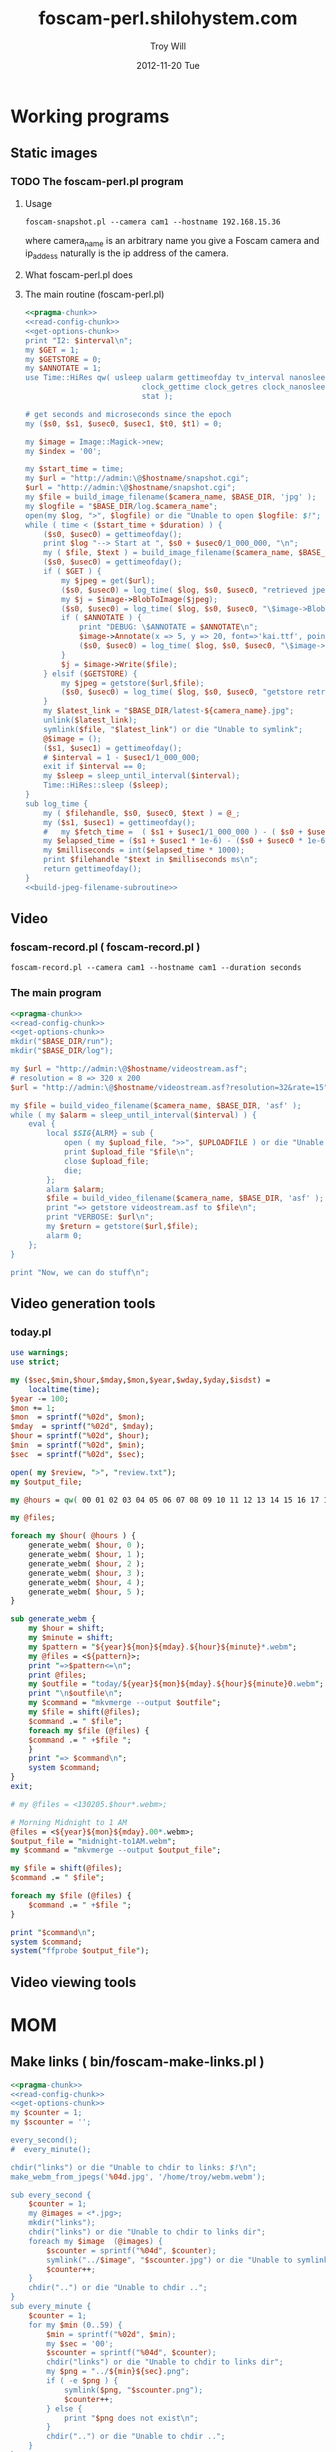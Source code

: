 * Working programs
** Static images
*** TODO The foscam-perl.pl program
**** Usage
#+BEGIN_EXAMPLE
foscam-snapshot.pl --camera cam1 --hostname 192.168.15.36
#+END_EXAMPLE
where camera_name is an arbitrary name you give a Foscam camera and ip_addess naturally is the ip address of the camera. 
**** What foscam-perl.pl does
**** The main routine (foscam-perl.pl)
#+begin_src perl :tangle bin/foscam-snapshot.pl :shebang #!/usr/bin/env perl :noweb yes
  <<pragma-chunk>>
  <<read-config-chunk>>
  <<get-options-chunk>>
  print "I2: $interval\n";
  my $GET = 1;
  my $GETSTORE = 0;
  my $ANNOTATE = 1;
  use Time::HiRes qw( usleep ualarm gettimeofday tv_interval nanosleep
                            clock_gettime clock_getres clock_nanosleep clock
                            stat );
  
  # get seconds and microseconds since the epoch
  my ($s0, $s1, $usec0, $usec1, $t0, $t1) = 0;
    
  my $image = Image::Magick->new;
  my $index = '00';
    
  my $start_time = time;
  my $url = "http://admin:\@$hostname/snapshot.cgi";
  $url = "http://admin:\@$hostname/snapshot.cgi";
  my $file = build_image_filename($camera_name, $BASE_DIR, 'jpg' );
  my $logfile = "$BASE_DIR/log.$camera_name";
  open(my $log, ">", $logfile) or die "Unable to open $logfile: $!";
  while ( time < ($start_time + $duration) ) {
      ($s0, $usec0) = gettimeofday();
      print $log "--> Start at ", $s0 + $usec0/1_000_000, "\n";
      my ( $file, $text ) = build_image_filename($camera_name, $BASE_DIR, 'jpg');
      ($s0, $usec0) = gettimeofday();
      if ( $GET ) {
          my $jpeg = get($url);
          ($s0, $usec0) = log_time( $log, $s0, $usec0, "retrieved jpeg" );
          my $j = $image->BlobToImage($jpeg);
          ($s0, $usec0) = log_time( $log, $s0, $usec0, "\$image->BlobToImage" );
          if ( $ANNOTATE ) {
              print "DEBUG: \$ANNOTATE = $ANNOTATE\n";
              $image->Annotate(x => 5, y => 20, font=>'kai.ttf', pointsize=>20, fill=>'white', text=>$text);
              ($s0, $usec0) = log_time( $log, $s0, $usec0, "\$image->Annotate" );
          }
          $j = $image->Write($file);
      } elsif ($GETSTORE) {
          my $jpeg = getstore($url,$file);
          ($s0, $usec0) = log_time( $log, $s0, $usec0, "getstore retrieved jpeg" );
      }
      my $latest_link = "$BASE_DIR/latest-${camera_name}.jpg";
      unlink($latest_link);
      symlink($file, "$latest_link") or die "Unable to symlink";
      @$image = ();
      ($s1, $usec1) = gettimeofday();
      # $interval = 1 - $usec1/1_000_000;
      exit if $interval == 0;
      my $sleep = sleep_until_interval($interval); 
      Time::HiRes::sleep ($sleep);
  }
  sub log_time {
      my ( $filehandle, $s0, $usec0, $text ) = @_;
      my ($s1, $usec1) = gettimeofday();
      #   my $fetch_time =  ( $s1 + $usec1/1_000_000 ) - ( $s0 + $usec0/1_000_000 );
      my $elapsed_time = ($s1 + $usec1 * 1e-6) - ($s0 + $usec0 * 1e-6);
      my $milliseconds = int($elapsed_time * 1000);
      print $filehandle "$text in $milliseconds ms\n";
      return gettimeofday();
  }
  <<build-jpeg-filename-subroutine>>
#+end_src  
** Video
*** TODO foscam-daemon.pl ( foscam-daemon.pl ) 			   :noexport:
#+BEGIN_EXAMPLE
foscam-daemon.pl --camera cam1 --hostname cam1 --duration seconds
#+END_EXAMPLE  
**** The main program  
#+begin_src perl :tangle bin/foscam-daemon.pl :shebang #!/usr/bin/env perl :noweb yes
  <<pragma-chunk>>
  <<read-config-chunk>>
  <<get-options-chunk>>
  mkdir("$BASE_DIR/run");
  mkdir("$BASE_DIR/log");
  my $command = "foscam-getstore-asf.pl --camera $camera_name --hostname $hostname --interval $interval\&";
  print "DAEMON => $command\n";
  system($command);
  sleep sleep_until_interval($interval);
  while (1) {
      open(my $in, "<", $PIDFILE) or die "Unable to open $PIDFILE: $!";
      while(<$in>) {
          chomp(my ($pid,$filename) = split(':',$_));
          print "[foscam-daemon.pl: stopping pid $pid\n";
          open ( my $upload_file, ">>", $UPLOADFILE ) or die "Unable to open $UPLOADFILE: $!\n";
          print $upload_file "[$filename][not converted][not uploaded]\n";
          system("kill -15 $pid");
          close $upload_file;
          print "=> DAEMON: record new video ...\n";
          system($command);
      }
      sleep sleep_until_interval($interval);
  }
#+end_src
*** foscam-record.pl ( foscam-record.pl )
#+BEGIN_EXAMPLE
foscam-record.pl --camera cam1 --hostname cam1 --duration seconds
#+END_EXAMPLE  
*** The main program  
#+begin_src perl :tangle bin/foscam-record.pl :shebang #!/usr/bin/env perl :noweb yes
  <<pragma-chunk>>
  <<read-config-chunk>>
  <<get-options-chunk>>
  mkdir("$BASE_DIR/run");
  mkdir("$BASE_DIR/log");
    
  my $url = "http://admin:\@$hostname/videostream.asf";
  # resolution = 8 => 320 x 200
  $url = "http://admin:\@$hostname/videostream.asf?resolution=32&rate=15";
  
  my $file = build_video_filename($camera_name, $BASE_DIR, 'asf' );
  while ( my $alarm = sleep_until_interval($interval) ) {
      eval {
          local $SIG{ALRM} = sub {
              open ( my $upload_file, ">>", $UPLOADFILE ) or die "Unable to open $UPLOADFILE: $!\n";
              print $upload_file "$file\n";
              close $upload_file;
              die;
          };
          alarm $alarm;
          $file = build_video_filename($camera_name, $BASE_DIR, 'asf' );
          print "=> getstore videostream.asf to $file\n";
          print "VERBOSE: $url\n";
          my $return = getstore($url,$file);
          alarm 0;
      };
  }
  
  print "Now, we can do stuff\n";
#+end_src
*** The foscam-getstore-asf.pl program 				   :noexport:
**** Usage
#+BEGIN_EXAMPLE
foscam-getstore-asf.pl "camera_name" "ip_address"
#+END_EXAMPLE
    where camera_name is an arbitrary name you give a Foscam camera and ip_addess naturally 
**** What foscam-getstore-asf.pl does
**** The main routine (foscam-getstore-asf.pl)
#+begin_src perl :tangle bin/foscam-getstore-asf.pl :shebang #!/usr/bin/env perl :noweb yes
<<pragma-chunk>>
<<read-config-chunk>>
<<get-options-chunk>>
my $url = "http://admin:\@$hostname/videostream.asf";
$url = "http://admin:\@$hostname/videostream.asf";
my $file = build_video_filename($camera_name, $BASE_DIR, 'asf' );
open(my $pid, ">", $PIDFILE) or die "Unable to open $PIDFILE: $!";
print $pid "$$:$file\n";
print "[foscam-getstore-asf.pl PID $$]\n";
close $pid;
my $return = getstore($url,$file);
#+end_src
** Video generation tools
*** today.pl
#+begin_src perl :tangle bin/foscam-today.pl :shebang #!/usr/bin/env perl
use warnings;
use strict;

my ($sec,$min,$hour,$mday,$mon,$year,$wday,$yday,$isdst) =
    localtime(time);
$year -= 100;
$mon += 1;
$mon  = sprintf("%02d", $mon);
$mday  = sprintf("%02d", $mday);
$hour = sprintf("%02d", $hour);
$min  = sprintf("%02d", $min);
$sec  = sprintf("%02d", $sec);

open( my $review, ">", "review.txt");
my $output_file;

my @hours = qw( 00 01 02 03 04 05 06 07 08 09 10 11 12 13 14 15 16 17 18 19 20 21 22 23 );

my @files;

foreach my $hour( @hours ) {
    generate_webm( $hour, 0 );
    generate_webm( $hour, 1 );
    generate_webm( $hour, 2 );
    generate_webm( $hour, 3 );
    generate_webm( $hour, 4 );
    generate_webm( $hour, 5 );
}

sub generate_webm {
    my $hour = shift;
    my $minute = shift;
    my $pattern = "${year}${mon}${mday}.${hour}${minute}*.webm";
    my @files = <${pattern}>;
    print "=>$pattern<=\n";
    print @files;
    my $outfile = "today/${year}${mon}${mday}.${hour}${minute}0.webm";
    print "\n$outfile\n";
    my $command = "mkvmerge --output $outfile";
    my $file = shift(@files);
    $command .= " $file";
    foreach my $file (@files) {
	$command .= " +$file ";
    }
    print "=> $command\n";
    system $command;
}
exit;

# my @files = <130205.$hour*.webm>;

# Morning Midnight to 1 AM
@files = <${year}${mon}${mday}.00*.webm>;
$output_file = "midnight-to1AM.webm";
my $command = "mkvmerge --output $output_file";

my $file = shift(@files);
$command .= " $file";

foreach my $file (@files) {
    $command .= " +$file ";
}

print "$command\n";
system $command;
system("ffprobe $output_file");

#+end_src   
** Video viewing tools
* MOM
** Make links ( bin/foscam-make-links.pl )
#+BEGIN_SRC perl :tangle bin/foscam-make-links.pl :shebang #!/usr/bin/env perl :noweb yes
  <<pragma-chunk>>
  <<read-config-chunk>>
  <<get-options-chunk>>
  my $counter = 1;
  my $scounter = '';
      
  every_second();
  #  every_minute();
    
  chdir("links") or die "Unable to chdir to links: $!\n";
  make_webm_from_jpegs('%04d.jpg', '/home/troy/webm.webm');
      
  sub every_second {
      $counter = 1;
      my @images = <*.jpg>;
      mkdir("links");
      chdir("links") or die "Unable to chdir to links dir";
      foreach my $image  (@images) {
          $scounter = sprintf("%04d", $counter);
          symlink("../$image", "$scounter.jpg") or die "Unable to symlink";
          $counter++;
      }
      chdir("..") or die "Unable to chdir ..";
  }
  sub every_minute {
      $counter = 1;
      for my $min (0..59) {
          $min = sprintf("%02d", $min);
          my $sec = '00';
          $scounter = sprintf("%04d", $counter);
          chdir("links") or die "Unable to chdir to links dir";
          my $png = "../${min}${sec}.png";
          if ( -e $png ) {
              symlink($png, "$scounter.png");
              $counter++;
          } else {
              print "$png does not exist\n";
          }
          chdir("..") or die "Unable to chdir ..";
      }
  }
  
  sub every_ten_seconds {
      for my $min (0..59) {
          $min = sprintf("%02d", $min);
          for my $sec (0..5) {
              $sec = sprintf("%02d", $sec*10);
              $scounter = sprintf("%04d", $counter);
              chdir("links") or die "Unable to chdir to links dir";
              my $png = "../${min}${sec}.png";
              if ( -e $png ) {
                  symlink($png, "$scounter.png");
              } else {
                  print "$png does not exist\n";
              }
              chdir("..") or die "Unable to chdir ..";
              $counter++;
          }
      }
  }
  
#+END_SRC
* CGI
** Videostream  
#+BEGIN_SRC perl
use LWP::Simple;
getprint('http://admin:@cam3/videostream.asf?resolution=32&rate=23');
#+END_SRC
*** get_status
#+BEGIN_SRC perl :results output
use LWP::Simple;
getprint('http://admin:@cam4/get_status.cgi');
#+END_SRC

#+RESULTS:
#+begin_example
var id='000DC5D6E6B0';
var sys_ver='11.22.2.38';
var app_ver='2.4.10.1';
var alias='';
var now=1354425743;
var tz=28800;
var alarm_status=0;
var ddns_status=0;
var ddns_host='';
var oray_type=0;
var upnp_status=0;
var p2p_status=0;
var p2p_local_port=24793;
var msn_status=0;
#+end_example

*** get_camera_params
#+BEGIN_SRC perl :results output
use LWP::Simple;
getprint('http://admin:@cam3/get_camera_params.cgi');
#+END_SRC

#+RESULTS:
: var resolution=32;
: var brightness=100;
: var contrast=4;
: var mode=2;
: var flip=1;
: var fps=0;

*** get_params
#+BEGIN_SRC perl :results output
use LWP::Simple;
getprint('http://admin:@cam3/get_params.cgi');
#+END_SRC

#+RESULTS:
#+begin_example
var id='000DC5D78917';
var sys_ver='11.37.2.44';
var app_ver='2.4.10.1';
var alias='';
var now=1354425632;
var tz=0;
var daylight_saving_time=0;
var ntp_enable=1;
var ntp_svr='time.nist.gov';
var user1_name='admin';
var user1_pwd='';
var user1_pri=2;
var user2_name='';
var user2_pwd='';
var user2_pri=0;
var user3_name='';
var user3_pwd='';
var user3_pri=0;
var user4_name='';
var user4_pwd='';
var user4_pri=0;
var user5_name='';
var user5_pwd='';
var user5_pri=0;
var user6_name='';
var user6_pwd='';
var user6_pri=0;
var user7_name='';
var user7_pwd='';
var user7_pri=0;
var user8_name='';
var user8_pwd='';
var user8_pri=0;
var dev2_alias='';
var dev2_host='';
var dev2_port=0;
var dev2_user='';
var dev2_pwd='';
var dev3_alias='';
var dev3_host='';
var dev3_port=0;
var dev3_user='';
var dev3_pwd='';
var dev4_alias='';
var dev4_host='';
var dev4_port=0;
var dev4_user='';
var dev4_pwd='';
var dev5_alias='';
var dev5_host='';
var dev5_port=0;
var dev5_user='';
var dev5_pwd='';
var dev6_alias='';
var dev6_host='';
var dev6_port=0;
var dev6_user='';
var dev6_pwd='';
var dev7_alias='';
var dev7_host='';
var dev7_port=0;
var dev7_user='';
var dev7_pwd='';
var dev8_alias='';
var dev8_host='';
var dev8_port=0;
var dev8_user='';
var dev8_pwd='';
var dev9_alias='';
var dev9_host='';
var dev9_port=0;
var dev9_user='';
var dev9_pwd='';
var ip='0.0.0.0';
var mask='0.0.0.0';
var gateway='0.0.0.0';
var dns='0.0.0.0';
var dhcp_vendor='';
var port=80;
var wifi_enable=0;
var wifi_ssid='';
var wifi_encrypt=0;
var wifi_defkey=0;
var wifi_key1='';
var wifi_key2='';
var wifi_key3='';
var wifi_key4='';
var wifi_authtype=0;
var wifi_keyformat=0;
var wifi_key1_bits=0;
var wifi_key2_bits=0;
var wifi_key3_bits=0;
var wifi_key4_bits=0;
var wifi_mode=0;
var wifi_wpa_psk='';
var wifi_country=0;
var pppoe_enable=0;
var pppoe_user='';
var pppoe_pwd='';
var upnp_enable=0;
var ddns_service=0;
var ddns_user='';
var ddns_pwd='';
var ddns_host='';
var ddns_proxy_svr='';
var ddns_proxy_port=0;
var mail_svr='';
var mail_port=0;
var mail_tls=0;
var mail_user='';
var mail_pwd='';
var mail_sender='';
var mail_receiver1='';
var mail_receiver2='';
var mail_receiver3='';
var mail_receiver4='';
var mail_inet_ip=0;
var ftp_svr='';
var ftp_port=0;
var ftp_user='';
var ftp_pwd='';
var ftp_dir='';
var ftp_mode=0;
var ftp_retain=0;
var ftp_upload_interval=0;
var ftp_filename='';
var ftp_numberoffiles=0;
var ftp_schedule_enable=0;
var ftp_schedule_sun_0=0;
var ftp_schedule_sun_1=0;
var ftp_schedule_sun_2=0;
var ftp_schedule_mon_0=0;
var ftp_schedule_mon_1=0;
var ftp_schedule_mon_2=0;
var ftp_schedule_tue_0=0;
var ftp_schedule_tue_1=0;
var ftp_schedule_tue_2=0;
var ftp_schedule_wed_0=0;
var ftp_schedule_wed_1=0;
var ftp_schedule_wed_2=0;
var ftp_schedule_thu_0=0;
var ftp_schedule_thu_1=0;
var ftp_schedule_thu_2=0;
var ftp_schedule_fri_0=0;
var ftp_schedule_fri_1=0;
var ftp_schedule_fri_2=0;
var ftp_schedule_sat_0=0;
var ftp_schedule_sat_1=0;
var ftp_schedule_sat_2=0;
var alarm_motion_armed=0;
var alarm_motion_sensitivity=0;
var alarm_motion_compensation=0;
var alarm_input_armed=1;
var alarm_ioin_level=1;
var alarm_sounddetect_armed=0;
var alarm_sounddetect_sensitivity=5;
var alarm_iolinkage=0;
var alarm_preset=0;
var alarm_ioout_level=1;
var alarm_mail=0;
var alarm_upload_interval=0;
var alarm_http=0;
var alarm_msn=0;
var alarm_http_url='';
var alarm_schedule_enable=0;
var alarm_schedule_sun_0=0;
var alarm_schedule_sun_1=0;
var alarm_schedule_sun_2=0;
var alarm_schedule_mon_0=0;
var alarm_schedule_mon_1=0;
var alarm_schedule_mon_2=0;
var alarm_schedule_tue_0=0;
var alarm_schedule_tue_1=0;
var alarm_schedule_tue_2=0;
var alarm_schedule_wed_0=0;
var alarm_schedule_wed_1=0;
var alarm_schedule_wed_2=0;
var alarm_schedule_thu_0=0;
var alarm_schedule_thu_1=0;
var alarm_schedule_thu_2=0;
var alarm_schedule_fri_0=0;
var alarm_schedule_fri_1=0;
var alarm_schedule_fri_2=0;
var alarm_schedule_sat_0=0;
var alarm_schedule_sat_1=0;
var alarm_schedule_sat_2=0;
var decoder_baud=12;
var msn_user='';
var msn_pwd='';
var msn_friend1='';
var msn_friend2='';
var msn_friend3='';
var msn_friend4='';
var msn_friend5='';
var msn_friend6='';
var msn_friend7='';
var msn_friend8='';
var msn_friend9='';
var msn_friend10='';
#+end_example

* DAEMON
#+BEGIN_SRC perl :tangle bin/foscam-daemon-stein.pl :shebang #!/usr/bin/env perl :noweb yes
  <<pragma-chunk>>
  <<read-config-chunk>>
  <<get-options-chunk>>
  
  mkdir("$BASE_DIR/run");
  mkdir("$BASE_DIR/log");
  
  my $child = 0;
  use IO::File;
  use POSIX 'setsid';
  
  use constant PID_FILE => '/var/camera/run/foscam-daemon.pid';
  use constant PID_FILE_CAM1 => '/var/camera/run/cam1.pid';
  use constant PID_FILE_CAM2 => '/var/camera/run/cam2.pid';
  use constant PID_FILE_CAM3 => '/var/camera/run/cam3.pid';
  use constant PID_FILE => '/var/camera/run/foscam-daemon.pid';
  
  my $fh_cam1 = open_camera_pid_file(PID_FILE_CAM1);
  my $fh_cam2 = open_camera_pid_file(PID_FILE_CAM2);
  my $fh_cam3 = open_camera_pid_file(PID_FILE_CAM3);
  my $fh = open_pid_file(PID_FILE);
  my $pid = become_daemon();
  my ( $pid_cam1, $pid_cam2, $pid_cam3 );
  print $fh $pid;
  close $fh;
  my @cameras = qw(cam1 cam2 cam3);
  for my $camera (@cameras) {
      $child = fork if $child == 0;
      if ( $camera eq 'cam1' ) {
          if ($child == 0) {
              print $fh_cam1 "[pid:$$][child:$child][$camera]<=\n";
              my $url = "http://admin:\@cam2/videostream.asf";
              my $file = build_video_filename($camera_name, $BASE_DIR, 'asf' );
              while ( my $alarm = sleep_until_interval($interval) ) {
                  eval {
                      local $SIG{ALRM} = sub {
                          open ( my $upload_file, ">>", $UPLOADFILE ) or die "Unable to open $UPLOADFILE: $!\n";
                          print $upload_file "$file\n";
                          close $upload_file;
                          die;
                      };
                      alarm $alarm;
                      $file = build_video_filename($camera_name, $BASE_DIR, 'asf' );
                      print "=> getstore videostream.asf to $file\n";
                      my $return = getstore($url,$file);
                      alarm 0;
                  };
              }
              
          }
      } elsif ( $camera eq 'cam2' ) {
          if ($child == 0) {
              print $fh_cam2 "[pid:$$][child:$child][$camera]<=\n";
          }
      } elsif ( $camera eq 'cam3' ) {
          if ($child == 0) {
              print $fh_cam3 "[pid:$$][child:$child][$camera]<=\n";
          }
      }
  }
  
  sub open_camera_pid_file {
      my $file = shift;
      if (-e $file) {
        warn "Removing camera PID file\n";
        die "Can't unlink camera PID file $file" unless -w $file && unlink $file;
      }
      return IO::File->new($file,O_WRONLY|O_CREAT|O_EXCL,0644)
          or die "Can't create $file: $!\n";
  }
  
  sub open_pid_file {
      my $file = shift;
      if (-e $file) {
        my $fh = IO::File->new($file) || return;
        my $pid = <$fh>;
        die "Server already running with PID $pid" if kill 0 => $pid;
        warn "Removing PID file for defunct server process $pid.\n";
        die "Can't unlink PID file $file" unless -w $file && unlink $file;
      }
      return IO::File->new($file,O_WRONLY|O_CREAT|O_EXCL,0644)
          or die "Can't create $file: $!\n";
  }
  
  sub become_daemon {
      die "Can't fork" unless defined (my $child = fork);
      exit 0 if $child;    # parent dies
      setsid();     # become session leader
      open(STDIN, "</dev/null");
      open(STDIN, ">/dev/null");
      open(STDERR, ">&STDOUT");
      chdir '/';            # change working directory
      umask(0);             # forget file mode creation mask
      # $ENV{PATH} = '/var/camera/bin/';
      return $$;
  }
  END {
      if (defined($pid)) {
        unlink PID_FILE if $$ == $pid;
      }
  }
#+END_SRC

* Alarm Service Settings
| Setting                   | Value |
|---------------------------+-------|
| Motion Detect Armed       | On    |
| Motion Detect Sensibility | 10    |
| Motion Compensation       | Off   |
| Send Mail on Alarm        | On    |
| Upload Image on Alarm     | Off   |
| Scheduler                 | On    | 
** Links
1. http://www.e-foscam.com/blog/archives/453
2. http://blog.sensr.net/2012/02/29/tuning-foscam-fi8910w-ftp-settings/

* HTML
#+BEGIN_EXAMPLE
<video src="movie.webm" poster="movie.jpg" controls>
        This is fallback content to display if the browser
        does not support the video element.
</video>
#+END_EXAMPLE
* TODO Upload 5 minute videos from each camera
1. [ ] upload cam1 each 5 minutes
* foscam-status.pl
#+BEGIN_SRC perl :tangle bin/foscam-status.pl :shebang #!/usr/bin/env perl :noweb yes
  <<pragma-chunk>>
  $|++;
  <<read-config-chunk>>
  <<get-options-chunk>>
  use Net::Ping;

  my $active_cameras = get_active_cameras(\%User_Preferences);
  
  my $p = Net::Ping->new();
  foreach my $camera ( @{$active_cameras} ) {
     print "[$camera->{name}] ";
     do_ping($p, $camera->{ip_address});
  }
  
  # ping_cameras(\%User_Preferences);
  # my $result = getstore("http://admin:\@cam1/snapshot.cgi", "/tmp/cam1.jpg");
  # $result = getstore("http://admin:\@cam2/snapshot.cgi", "/tmp/cam1.jpg");
  # $result = getstore("http://admin:\@cam2/snapshot.cgi", "/tmp/cam2.jpg");
  # $result = getstore("http://admin:\@cam3/snapshot.cgi", "/tmp/cam3.jpg");
  # $result = getstore("http://admin:\@cam4/snapshot.cgi", "/tmp/cam4.jpg");
  # system("chromium /tmp/index.html &");
  
#+END_SRC
  
* foscam-convert-manager.pl
#+BEGIN_SRC perl :tangle bin/foscam-convert-manager.pl :shebang #!/usr/bin/env perl :noweb yes
  <<pragma-chunk>>
  <<read-config-chunk>>
  <<get-options-chunk>>
  my $stack_file = $UPLOADFILE;
  while ( my $asf = pop_stack_file($stack_file)) {
    if ( -e $asf ) {
      my $webm = make_webm($asf, $BASE_DIR);
      if (defined($webm) ){
        print "[RSYNC MANAGER: $webm]\n";
        open( my $rsync, ">>", $RSYNCFILE ) or warn "unable to open $RSYNCFILE for appending: $!";
        print $rsync "$webm\n";
      }
    } else {
      warn "$asf does not exist\n";
    }
  }
#+END_SRC
* foscam-rsync-manager.pl
#+BEGIN_SRC perl :tangle bin/foscam-rsync-manager.pl :shebang #!/usr/bin/env perl :noweb yes
  <<pragma-chunk>>
  <<read-config-chunk>>
  <<get-options-chunk>>
  my $rsync_stack_file = $RSYNCFILE;
  while ( my $rsync = pop_stack_file($rsync_stack_file)) {
    if ( -e $rsync ) {
      print "RSYNC $rsync!!!!\n";
      my $command = "/usr/bin/rsync --archive --progress $rsync troy\@troywill.info:/var/www/html/troywill.info";
      print "=> $command\n";
      system($command);
      print "RSYNC status: $?\n";
      exit if $? != 0;
    } else {
      warn "$rsync does not exist\n";
    }
  }
#+END_SRC
* foscam-asf-to-webm.pl
#+BEGIN_SRC perl :tangle bin/foscam-asf-to-webm.pl :shebang #!/usr/bin/env perl :noweb yes
<<pragma-chunk>>
<<read-config-chunk>>
<<get-options-chunk>>
make_two_pass_webm($ARGV[0], $ARGV[1]);
#+END_SRC  
* Overview
The foscam-perl project is free software. This web page documents Perl programs I've written to get the video from a Foscam camera. foscam-getstore-asf.pl and foscam-daemon.pl are fully functional alpha quality programs. You can copy and paste them from this page since. You can rsync the foscam-perl project with rsync -av foscam-perl.shilohsystem.com::foscam-pel. This project
* Library
** foscam-perllib.pm
#+BEGIN_SRC perl :tangle lib/foscam-perllib.pm :padline no :noweb yes
use warnings;
use strict;
<<get-video-subroutine>>
<<make-image-dir-subroutine>>
<<build-image-filename-subroutine>>
<<build-video-filename-subroutine>>
<<sleep-until-interval-subroutine>>
<<foscam-localtime>>
<<formatted-localtime>>
<<get-active-cameras-subroutine>>
1;
#+END_SRC  
*** The get_video subroutine
#+name: get-video-subroutine
#+BEGIN_SRC perl
  sub get_video {
      my ( $url, $destination, $duration ) = @_;
      eval {
          local $SIG{ALRM} = sub {die "alarm\n"};
          alarm $duration;
          my $return = getstore($url,$destination);
          alarm 0;
      };
  }
#+END_SRC    
#+END_SRC    
*** The make_image_directory subroutine
#+name: make-image-dir-subroutine
#+BEGIN_SRC perl
  sub make_image_dir {
      use File::Path qw(make_path);
      my ( $base_dir, $camera_name ) = @_;
      my ( $year, $mon, $day, $hour, $min, $sec ) = foscam_localtime();
      my $directory = "$base_dir/$year/$mon/$day/$camera_name/";
      if ( ! -e $directory ) {
          make_path($directory, { verbose => 1 }) or die "Unable to mkdir --parent $directory";
      }
      return $directory;
  }
#+END_SRC    
*** The build_image_filename subroutine
#+name: build-image-filename-subroutine
#+begin_src perl
  sub build_image_filename {
      my ( $camera_name, $base_dir, $type ) = @_;
      my $directory = make_image_dir( $base_dir, $camera_name );
      my $formatted_time = formatted_localtime();
      my $file = "$directory/${formatted_time}.$type";
#      my $text = "$days[$wday] $hour:$min:$sec";
      my ($year,$mon,$day,$hour,$min,$sec,$week_day) = foscam_localtime();
      my $text = "$hour:$min:$sec";
      print "DEBUG: $text\n";
      return ($file, $text);
  }
#+end_src
*** The build_video_filename subroutine
#+name: build-video-filename-subroutine
#+begin_src perl
  sub build_video_filename {
      my ( $camera_name, $base_dir, $type ) = @_;
      my ($sec,$min,$hour,$mday,$mon,$year,$wday,$yday,$isdst) =
          localtime(time);
      $year -= 100;
      $mon += 1;
      $mon  = sprintf("%02d", $mon);
      $mday  = sprintf("%02d", $mday);
      $hour = sprintf("%02d", $hour);
      $min  = sprintf("%02d", $min);
      $sec  = sprintf("%02d", $sec);

#      my $directory = make_image_dir( $base_dir, $year, $mon, $mday, $camera_name, $hour );
      my $directory = make_image_dir( $base_dir, $camera_name , $hour );
    
      my $file = "$directory/${year}${mon}${mday}.${hour}${min}${sec}.$camera_name.$type";

      return ($file);
  }
#+end_src
*** The sleep_until_interval subroutine
#+name: sleep-until-interval-subroutine
#+begin_src perl
  sub sleep_until_interval {
      my $repeat_interval = shift;
      my $sleep_until_interval = 0;
      my ($sec,$min,$hour,$mday,$mon,$year,$wday,$yday,$isdst) =
          localtime(time);
      $year -= 100;
      $mon += 1;
      
      my $seconds_past_hour = $min * 60 + $sec;
      print "$seconds_past_hour seconds past hour.";
      my $modulus = $seconds_past_hour%($repeat_interval);
      print " modulus of $seconds_past_hour and $repeat_interval is $modulus.";
      $sleep_until_interval = $repeat_interval - $modulus;
      print " $repeat_interval - $modulus = $sleep_until_interval\n";

      return $sleep_until_interval;
  }
  
#+end_src
*** The foscam_localtime subroutine
#+name: foscam-localtime
#+BEGIN_SRC perl
  sub foscam_localtime {
      my ($sec,$min,$hour,$mday,$mon,$year,$wday,$yday,$isdst) =
          localtime(time);
      $year -= 100;
      $mon += 1;
      $mon  = sprintf("%02d", $mon);
      $mday = sprintf("%02d", $mday);
      $hour = sprintf("%02d", $hour);
      $min  = sprintf("%02d", $min);
      $sec  = sprintf("%02d", $sec);
      
      return($year,$mon,$mday,$hour,$min,$sec,'Mon');
  }
#+END_SRC    
*** TODO The formatted_localtime subroutine
#+name: formatted-localtime
#+BEGIN_SRC perl
  sub formatted_localtime {
      my ($sec,$min,$hour,$mday,$mon,$year,$wday,$yday,$isdst) =
          localtime(time);
      $year -= 100;
      $mon += 1;
      $mon  = sprintf("%02d", $mon);
      $mday = sprintf("%02d", $mday);
      $hour = sprintf("%02d", $hour);
      $min = sprintf("%02d", $min);
      $sec = sprintf("%02d", $sec);
      
      my $formatted_time = "${year}${mon}${mday}.${hour}${min}${sec}";
      return($formatted_time);
  }
#+END_SRC    
*** TODO The get_active_cameras subroutine
#+name: get-active-cameras-subroutine
#+BEGIN_SRC perl
    sub get_active_cameras {
        my $User_Preferences = shift;
        my @cameras;
        if ($User_Preferences->{'CAM1_STATUS'} eq 'active') {
            push @cameras, {
                name => $User_Preferences->{'CAM1_NAME'},
                description => $User_Preferences->{'CAM1_DESCRIPTION'},
                ip_address => $User_Preferences->{'CAM1_IP_ADDRESS'},
                user => $User_Preferences->{'CAM1_USER'},
                password => $User_Preferences->{'CAM1_PASSWORD'}
            };
        }
        if ($User_Preferences->{'CAM2_STATUS'} eq 'active') {
            push @cameras, {
                name => $User_Preferences->{'CAM2_NAME'},
                description => $User_Preferences->{'CAM2_DESCRIPTION'},
                ip_address => $User_Preferences->{'CAM2_IP_ADDRESS'},
                user => $User_Preferences->{'CAM2_USER'},
                password => $User_Preferences->{'CAM2_PASSWORD'}
            };
        }
        if ($User_Preferences->{'CAM3_STATUS'} eq 'active') {
            push @cameras, {
                name => $User_Preferences->{'CAM3_NAME'},
                description => $User_Preferences->{'CAM3_DESCRIPTION'},
                ip_address => $User_Preferences->{'CAM3_IP_ADDRESS'},
                user => $User_Preferences->{'CAM3_USER'},
                password => $User_Preferences->{'CAM3_PASSWORD'}
            };
        }
        if ($User_Preferences->{'CAM4_STATUS'} eq 'active') {
            push @cameras, {
                name => $User_Preferences->{'CAM4_NAME'},
                description => $User_Preferences->{'CAM4_DESCRIPTION'},
                ip_address => $User_Preferences->{'CAM4_IP_ADDRESS'},
                user => $User_Preferences->{'CAM4_USER'},
                password => $User_Preferences->{'CAM4_PASSWORD'}
            };
        }
        return \@cameras;
    }
#+END_SRC    
** ffmpeg-foscamlib.pm
*** Meaning of ffmpeg options
    - -y :: Overwrite output files without asking.
*** lib/ffmpeg-foscamlib.pm
#+BEGIN_SRC perl :tangle lib/ffmpeg-foscamlib.pm :padline no :noweb yes
  use warnings;
  use strict;
  sub make_webm {
      my ($asf, $BASE_DIR) = @_;
      my ($name,$path,$suffix) = fileparse($asf,".asf");
      my $filename = '/var/camera/upload/' . $name . '.webm';
      chdir($path) or die "Unable to chdir to asf directory: $!";
      make_two_pass_webm( "${name}${suffix}", $BASE_DIR );
      rename("webm.webm",$filename) or die "Unable to rename: $!";
      return $filename;
  }
  
  sub make_two_pass_webm {
      my ( $input, $BASE_DIR ) = @_;
      my $logfile = "$BASE_DIR/log/webm.log";
      open(my $log, ">>", $logfile) or die "unable to open $logfile: $!";
      $input =~ /^(.*?).asf$/;
      my $basename = $1;
      # my $outputfile = "$basename.na.webm";
      my $outputfile = "webm.webm";
      my $video_codec = '-c:v libvpx';
      my $quality = '-quality good';
      my $cpu = '-cpu-used 0';
      my $video_bitrate = '-b:v 500k';
      my $quantization = '-qmin 10 -qmax 42';
      my $analyze_duration = '-analyzeduration 1000000000';
      # system("ffmpeg -y -i $input webm/$basename.wav");
      my $one_pass_command = "ffmpeg -y $analyze_duration -i $input $video_codec $quality $cpu $video_bitrate $quantization -pass 1 -an -f webm $outputfile 2>/dev/null";
  
  # ffmpeg -i input_file.avi -codec:v libvpx -quality good -cpu-used 0 -b:v 500k -qmin 10 -qmax 42 -maxrate 500k -bufsize 1000k -threads 4 -vf scale=-1:480 -an -pass 1 -f webm /dev/null
      
      my $two_pass_command = "ffmpeg -y $analyze_duration -i $input $video_codec $quality $cpu $video_bitrate $quantization -pass 2 -an -f webm $outputfile 2>/dev/null";
      print "=> $one_pass_command\n";
      my $t0 = time;
      system($one_pass_command);
      exit if $? != 0;
      print $log "[", foscam_localtime(), "] pass one in ", time - $t0, " seconds.\n";
      print "=> $two_pass_command\n";
      $t0 = time;
      system($two_pass_command);
      exit if $? != 0;
      print $log "[", foscam_localtime(), "] pass two in ", time - $t0, " seconds.\n";
      unlink("ffmpeg2pass-0.log");
      close $logfile;
  }
  sub make_webm_from_jpegs {
      my $outputfile = "webm.webm";
      my $quality = 'good';
      my $video_codec = 'libvpx';
      my $one_pass_command = "ffmpeg -y -i %04d.jpg -c:v $video_codec -pass 1 -an -f webm $outputfile 2>/dev/null";
      my $two_pass_command = "ffmpeg -y -i %04d.jpg  -c:v $video_codec -pass 2 -an -f webm $outputfile 2>/dev/null";
      print "=> $one_pass_command\n";
      my $t0 = time;
      system($one_pass_command);
      exit if $? != 0;
      print "=> $two_pass_command\n";
      $t0 = time;
      system($two_pass_command);
      exit if $? != 0;
      unlink("ffmpeg2pass-0.log");
  }
  1;
#+END_SRC
**** The Analyze Duration problem
#+BEGIN_EXAMPLE
[asf @ 0x947e500] max_analyze_duration 5000000 reached at 5120000
[asf @ 0x947e500] Could not find codec parameters for stream 0 (Video: mjpeg (MJPG / 0x47504A4D), 640x480): unspecified pixel format
Consider increasing the value for the 'analyzeduration' and 'probesize' options
[asf @ 0x947e500] Estimating duration from bitrate, this may be inaccurate
Guessed Channel Layout for  Input Stream #0.1 : mono
Input #0, asf, from '3000.asf':
  Duration: 06:14:04.03, start: 0.040000, bitrate: 32 kb/s
    Stream #0:0: Video: mjpeg (MJPG / 0x47504A4D), 640x480, 1k tbr, 1k tbn, 1k tbc
    Stream #0:1: Audio: adpcm_ima_wav ([17][0][0][0] / 0x0011), 8000 Hz, mono, s16, 32 kb/s
[buffer @ 0x94997a0] Unable to parse option value "-1" as pixel format
#+END_EXAMPLE      
** foscam-conversion.pm
#+BEGIN_SRC perl :tangle lib/foscam-conversion.pm :padline no :noweb yes
  use warnings;
  use strict;
  sub pop_stack_file {
      my $stack_file = shift;
      my $temp_upload_file = "tmp_upload";
      my $popline = 0;
      open( my $upload, "<", $stack_file ) or die "Unable to open $stack_file for input: $!";
      if (defined($_ = <$upload>)) {
          chomp($popline = $_);
          open( my $tmp_upload, ">", $temp_upload_file ) or die "Unable to open $temp_upload_file for output: $!";
          while ( my $line = <$upload> ) {
              print $tmp_upload $line;
          }
          close $tmp_upload;
          close $upload;
          use File::Copy;
          copy($temp_upload_file,$stack_file) or die "Unable to copy: $!";
      }
      return $popline;
  }
  1;
#+END_SRC   
** foscam-status.pm
#+BEGIN_SRC perl :tangle lib/foscam-status.pm :padline no :noweb yes
  use warnings;
  use strict;
  
  sub do_ping {
      my ($p,$host) = @_;
      print "$host: ";
      if ($p->ping($host)) {
          print "responded.\n";
      } else {
          print "did not respond.\n";
      }
  }
      
  sub ping_cameras {
      my ($User_Preferences) = @_;
      my $p = Net::Ping->new();
      print "$User_Preferences->{'CAM1_NAME'} => "; do_ping($p,$User_Preferences->{'CAM1_IP_ADDRESS'});
      print "$User_Preferences->{'CAM2_NAME'} => "; do_ping($p,$User_Preferences->{'CAM2_IP_ADDRESS'});
      print "$User_Preferences->{'CAM3_NAME'} => "; do_ping($p,$User_Preferences->{'CAM3_IP_ADDRESS'});
      print "$User_Preferences->{'CAM4_NAME'} => "; do_ping($p,$User_Preferences->{'CAM4_IP_ADDRESS'});
      $p->close();
  }
  
  1;
#+END_SRC
* Configuration
** foscam.conf
  #+BEGIN_SRC fundamental :tangle foscam.conf :padline no
  # General settings
  STORAGE_DIRECTORY = /var/camera
  
  # Camera 1
  CAM1_NAME = cam1
  CAM1_STATUS = active
  CAM1_DESCRIPTION = Desk
  CAM1_IP_ADDRESS = 192.168.15.10
  CAM1_USER = admin
  CAM1_PASSWORD =
  CAM1_MAC_WIRED = 00:0D:C5:D7:55:15
  CAM1_MAC_WIRELESS = 48:02:2A:43:AF:01
  CAM1_FIRMWARE_VERSION = 11.37.2.44
#                          11.37.2.46
  CAM1_EMBEDDED_WEB_UI_VERSION = 2.4.10.1

#                                 2.4.10.2
  # Camera 2
  CAM2_NAME = cam2
  CAM2_STATUS = active
  CAM2_DESCRIPTION = Top of trailer facing north
  CAM2_IP_ADDRESS = 192.168.15.20
  CAM2_USER = admin
  CAM2_PASSWORD =
  CAM2_MAC_WIRED = 00:0D:C5:D7:7C:8F
  CAM2_MAC_WIRELESS = 48:02:2A:46:18:47
  
  # Camera 3
  CAM3_NAME = cam3
  CAM3_STATUS = active
  CAM3_DESCRIPTION = Inside trailer, near kitchen underneath cabinet
  CAM3_IP_ADDRESS = 192.168.1.30
  CAM3_USER = admin
  CAM3_PASSWORD =
  
  # Camera 4
  CAM4_NAME = cam4
  CAM4_STATUS = active
  CAM4_DESCRIPTION = Troy's camera, on picnic table
  CAM4_IP_ADDRESS = 192.168.15.2
  CAM4_USER = admin
  CAM4_PASSWORD =
#+END_SRC
*** temp.conf
#+BEGIN_SRC fundamental
# General settings
STORAGE_DIRECTORY = /var/camera

# Camera 1
CAM1_NAME = cam1
CAM1_STATUS = inactive
CAM1_DESCRIPTION =
CAM1_IP_ADDRESS =
CAM1_USER = admin
CAM1_PASSWORD =

# Camera 2
CAM2_NAME = cam2
CAM2_STATUS = active
CAM1_DESCRIPTION = Top of trailer
CAM2_IP_ADDRESS = 192.168.1.120
CAM2_USER = admin
CAM2_PASSWORD =

# Camera 3
CAM3_NAME = cam3
CAM3_STATUS = active
CAM3_DESCRIPTION = Inside trailer, underneath cabinet
CAM3_IP_ADDRESS = 192.168.1.130
CAM3_USER = admin
CAM3_PASSWORD =

# Camera 4 My black FOSCAM
CAM4_NAME = cam4
CAM4_STATUS = inactive
CAM4_DESCRIPTION = Troy's black FOSCAM
CAM4_IP_ADDRESS =
CAM4_USER = admin
CAM4_PASSWORD =
CAM4_WIRLELESS_MAC =
CAM4_WIRED_MAC =

#+END_SRC
* Chunks
** pragma-chunk
#+NAME: pragma-chunk
#+BEGIN_SRC perl
use warnings;
use strict;
use LWP::Simple;
use Image::Magick;
use Getopt::Long;
use FindBin qw($Bin);
use File::Basename;
use lib "$Bin/../lib";
require "foscam-perllib.pm";
require "ffmpeg-foscamlib.pm";
require "foscam-conversion.pm";
require "foscam-status.pm";
#+END_SRC
** read-config-chunk
#+NAME: read-config-chunk
#+BEGIN_SRC perl
### BEGIN CONFIGURATION SECTION
my $config_file = $ENV{HOME} . '/.foscam.conf';
my $BASE_DIR = "/var/camera";

my %User_Preferences;
open(CONFIG, "<", $config_file) or die "Unable to read config file $config_file: $!";
while (<CONFIG>) {
    chomp;                  # no newline
    s/#.*//;                # no comments
    s/^\s+//;               # no leading white
    s/\s+$//;               # no trailing white
    next unless length;     # anything left?
    my ($var, $value) = split(/\s*=\s*/, $_, 2);
    $User_Preferences{$var} = $value;
}
### END CONFIGURATION SECTION
#+END_SRC
** get-options-chunk
#+NAME: get-options-chunk
#+BEGIN_SRC perl
  ### BEGIN GET OPTIONS SECTION
  my $interval = 1;
  my $duration = 86400;
  my $camera_name = 'CAM2';
  my $hostname = '192.168.1.20';
  GetOptions( "interval=i" => \$interval,
              "duration=i" => \$duration,
              "camera=s" => \$camera_name,
              "hostname=s" => \$hostname);
  my $PIDFILE = "$BASE_DIR/run/pid.asf.$camera_name";
  my $UPLOADFILE = "$BASE_DIR/log/videofiles";
  my $RSYNCFILE = "$BASE_DIR/log/rsyncfile";
  ### END GET OPTIONS SECTION
#+END_SRC   
** Testing :noexport:
#+BEGIN_SRC sh :tangle testing/foscam.conf :padline no
# set storage directory
STORAGE_DIRECTORY = /var/camera
#+END_SRC
#+BEGIN_SRC perl :tangle testing/foo.pl :shebang #!/usr/bin/env perl :noweb yes
<<read-config-chunk>>
#+END_SRC   
* Troy Will :noexport:
  :PROPERTIES:
  :ORDERED:  t
  :END:
#+BEGIN_SRC sh :tangle ~/bin/troywill.info.sh :shebang #!/bin/bash
#!/bin/bash
set -o errexit
# export SSH_AUTH_SOCK="/tmp/ssh-ELCsfQ9RmTSO/agent.548"

RSYNC=/usr/bin/rsync 
SSH=/usr/bin/ssh 
KEY=/home/troy/.ssh/id_rsa
RUSER=troy
RHOST=shilohsystem.com
RPATH=/var/www/html/troywill.info
LPATH=/var/camera/upload
LFILES="index.html latest-cam1.jpg latest-cam2.jpg latest-cam3.jpg latest-cam4.jpg"
LFILES="index.html *.webm"
cd $LPATH
# $RSYNC --archive --progress --copy-links -e "$SSH -i $KEY" $LFILES $RUSER@$RHOST:$RPATH
$RSYNC --archive --progress $LFILES $RUSER@$RHOST:$RPATH
#+END_SRC   
# SSH_AUTH_SOCK="/tmp/ssh-ELCsfQ9RmTSO/agent.548"
* * * * * $HOME/bin/troywill.info.sh >> $HOME/tmp/out 2>&1
#+BEGIN_SRC sh
#+END_SRC
* jpg-to-ppm-to-webm :noexport:
#+BEGIN_SRC perl :tangle bin/foscam-jpg-to-ppm-to-webm :shebang #!/usr/bin/env perl :noweb yes
    <<pragma-chunk>>
    my $time_segment = $ARGV[0];
    my $image=Image::Magick->new;
    
    my @jpegs = <*.jpg>;
    my $i = 0;
    
    mkdir("png");
    jpg_to_png();
    chdir("png") or die "Unable to chdir";
    system("ffmpeg -r 1 -i %04d.png webm.webm");
    #system("ffmpeg -r 1 -i %05d.png ogv.ogv");
    #system("ffmpeg -r 1 -i %05d.ppm avi.avi");
    #system("ffmpeg -r 1 -i %05d.ppm mkv.mkv");
    #system("ffmpeg -r 1 -i %05d.ppm mp4.mp4")
    
    sub jpg_to_png {
        foreach my $jpeg ( @jpegs ) {
            $jpeg =~ /^(\d\d)(\d\d).jpg$/;
            my ( $min, $sec ) = ( $1, $2 );
            if ( ($min >= $time_segment) && ($min < $time_segment+5) ) {
                print "[$min][$sec]\n";
                my $j = $image->Read( $jpeg );
                   my $counter = sprintf("%04d", $i);
  
                   my $text = "$min:$sec";
                   $image->Annotate(x => 50, y => 50, font=>'kai.ttf', pointsize=>10, fill=>'green', text=>$text);
  #              $j = $image->Write("png/${min}${sec}.png");
                $j = $image->Write("png/$counter.png");
                @$image = ();
                $i++;
            }
        }
    }
#+END_SRC
* make mpeg video from jpegs program [ foscam-jpeg-to-mpg.pl ] 	   :noexport:
** Main
#+begin_src perl :tangle bin/foscam-jpeg-to-mpg.pl :shebang #!/usr/bin/env perl :noweb yes
my $directory = $ARGV[0] or die "Please supply a directory";
use Cwd;
my $working_dir = getcwd;
chdir $directory or die "Unable to change to $directory";
my $mpeg_video_filename = build_video_filename();
print "DEBUG: $mpeg_video_filename\n";
system("ffmpeg -f image2 -i frame_%05d.jpg $mpeg_video_filename");
chdir $working_dir or die "Unable to chdir to $working_dir";
<<build-video-filename-subroutine>>
#+end_src  
**  http://ffmpeg.org/faq.html
#+begin_src sh
ffmpeg -f image2 -i img%d.jpg /tmp/a.mpg
#+end_src    

* Emit jpegs from the asf ( asf-to-jpeg.pl ) :noexport:
** Main program  
#+begin_src perl :tangle bin/asf-to-jpeg.pl :shebang #!/usr/bin/env perl :noweb yes
my $asf = $ARGV[0] or die;
use Cwd;
my $working_dir = getcwd;
my $jpeg_dir = make_jpeg_directory($asf);
my $time = time;
system("ffmpeg -i $asf -c:v copy -bsf:v mjpeg2jpeg $jpeg_dir/frame_%05d.jpg");
print "Made jpegs in ", time - $time, " seconds.\n";
# <<make-avi>>
# <<make-mp4>>
# <<make-mpg>>
<<make-jpeg-directory-subroutine>>
#+end_src
** Make mpg
#+name: make-mpg
#+begin_src perl
chdir($jpeg_dir) or die "Unable to chdir to $jpeg_dir: $!";
system("ffmpeg -r 5 -f image2 -i frame_%05d.jpg $jpeg_dir.mpg");
system("mv $jpeg_dir.avi ..");
chdir $working_dir or die "Unable to chdir to $working_dir: $!";
#+end_src
** Make avi
#+name: make-avi
#+begin_src perl
chdir($jpeg_dir) or die "Unable to chdir to $jpeg_dir: $!";
system("ffmpeg -r 5 -i frame_%d.jpg $jpeg_dir.avi");
system("mv $jpeg_dir.avi ..");
chdir $working_dir or die "Unable to chdir to $working_dir: $!";
#+end_src
** Make mp4
#+name: make-mp4
#+begin_src perl
chdir($jpeg_dir) or die "Unable to chdir to $jpeg_dir: $!";
system("ffmpeg -r 5 -q:v 31 -i frame_%05d.jpg $jpeg_dir.mp4");
system("mv $jpeg_dir.mp4 ..");
chdir $working_dir or die "Unable to chdir to $working_dir: $!";
#+end_src
** Make a directory in which to store the jpegs
#+name: make-jpeg-directory-subroutine
#+begin_src perl
sub make_jpeg_directory {
  my $asf = shift;
  $asf =~ /(\d+)\.asf/;
  my $dir = "JPG_$1";
  return $dir if -e $dir;
  mkdir $dir or die "Unable to make $dir dir: $!";
  return $dir;
}
#+end_src   

* Emit ppms from the asf ( asf-to-ppm.pl ) :noexport:
** Main program  
#+begin_src perl :tangle bin/asf-to-ppm.pl :shebang #!/usr/bin/env perl :noweb yes
my $asf = $ARGV[0] or die;
use Cwd;
my $working_dir = getcwd;
my $ppm_dir = make_ppm_directory($asf);
my $time = time;
system("ffmpeg -i $asf -bsf:v mjpeg2jpeg $ppm_dir/%05d.ppm");
print "Made ppms in ", time - $time, " seconds.\n";
<<make-ppm-directory-subroutine>>
#+end_src
** Make mpg
#+name: make-mpg
#+begin_src perl
chdir($jpeg_dir) or die "Unable to chdir to $jpeg_dir: $!";
system("ffmpeg -r 5 -f image2 -i frame_%05d.jpg $jpeg_dir.mpg");
system("mv $jpeg_dir.avi ..");
chdir $working_dir or die "Unable to chdir to $working_dir: $!";
#+end_src
** Make a directory in which to store the ppms
#+name: make-ppm-directory-subroutine
#+begin_src perl
sub make_ppm_directory {
  my $asf = shift;
  $asf =~ /(\d+)\.asf/;
  my $dir = "PPM_$1";
  return $dir if -e $dir;
  mkdir $dir or die "Unable to make $dir dir: $!";
  return $dir;
}
#+end_src   

* Make AVI from Jpegs  :noexport:
   
   ffmpeg -i frame_%d.jpg -c:v copy foscam.avi

* The wget program  :noexport:
#+begin_src sh
wget http://admin:@camtroy/videostream.asf
#+end_src
* Demo programs  :noexport:
** Figure out how long to sleep
#+begin_src perl :tangle sleep-until-hour.pl :shebang #!/usr/bin/env perl :noweb yes
  use warnings;
  use strict;
  my ($sec,$min,$hour,$mday,$mon,$year,$wday,$yday,$isdst) =
      localtime(time);
  $year -= 100;
  $mon += 1;
  print "$hour, $min, $sec\n";
  my $seconds_past_hour = $min * 60 + $sec;
  print "seconds past hour: $seconds_past_hour\n";
  my $five_minutes_sleep = $seconds_past_hour%300;
  my $one_minute_sleep = $seconds_past_hour%60;
  print "one minute modulo: $one_minute_sleep\n";
  $one_minute_sleep = 60 - $one_minute_sleep;
#  my $sleep_until = 3600 - $seconds_past_hour;
#  print "I will sleep for $sleep_until seconds\n";
  sleep $one_minute_sleep;
#+end_src
* Experiments  :noexport:
** Make pnm files
   Following doesn't work: jpeg images are created
#+begin_src sh
ffmpeg -i $asf -c:v copy -bsf:v mjpeg2jpeg $jpeg_dir/frame_%05d.pnm
#+end_src
* File naming scheme  :noexport:

#+TITLE:     foscam-perl.shilohystem.com
#+AUTHOR:    Troy Will
#+EMAIL:     troydwill@gmail.com
#+DATE:      2012-11-20 Tue
#+DESCRIPTION:
#+KEYWORDS:
#+LANGUAGE:  en
#+OPTIONS:   H:3 num:nil toc:t \n:nil @:t ::t |:t ^:{} -:t f:t *:t <:t
#+OPTIONS:   TeX:t LaTeX:t skip:nil d:nil todo:t pri:nil tags:not-in-toc
#+INFOJS_OPT: view:nil toc:nil ltoc:t mouse:underline buttons:0 path:http://orgmode.org/org-info.js
#+EXPORT_SELECT_TAGS: export
#+EXPORT_EXCLUDE_TAGS: noexport
#+LINK_UP:   
#+LINK_HOME: 
#+XSLT:
  
